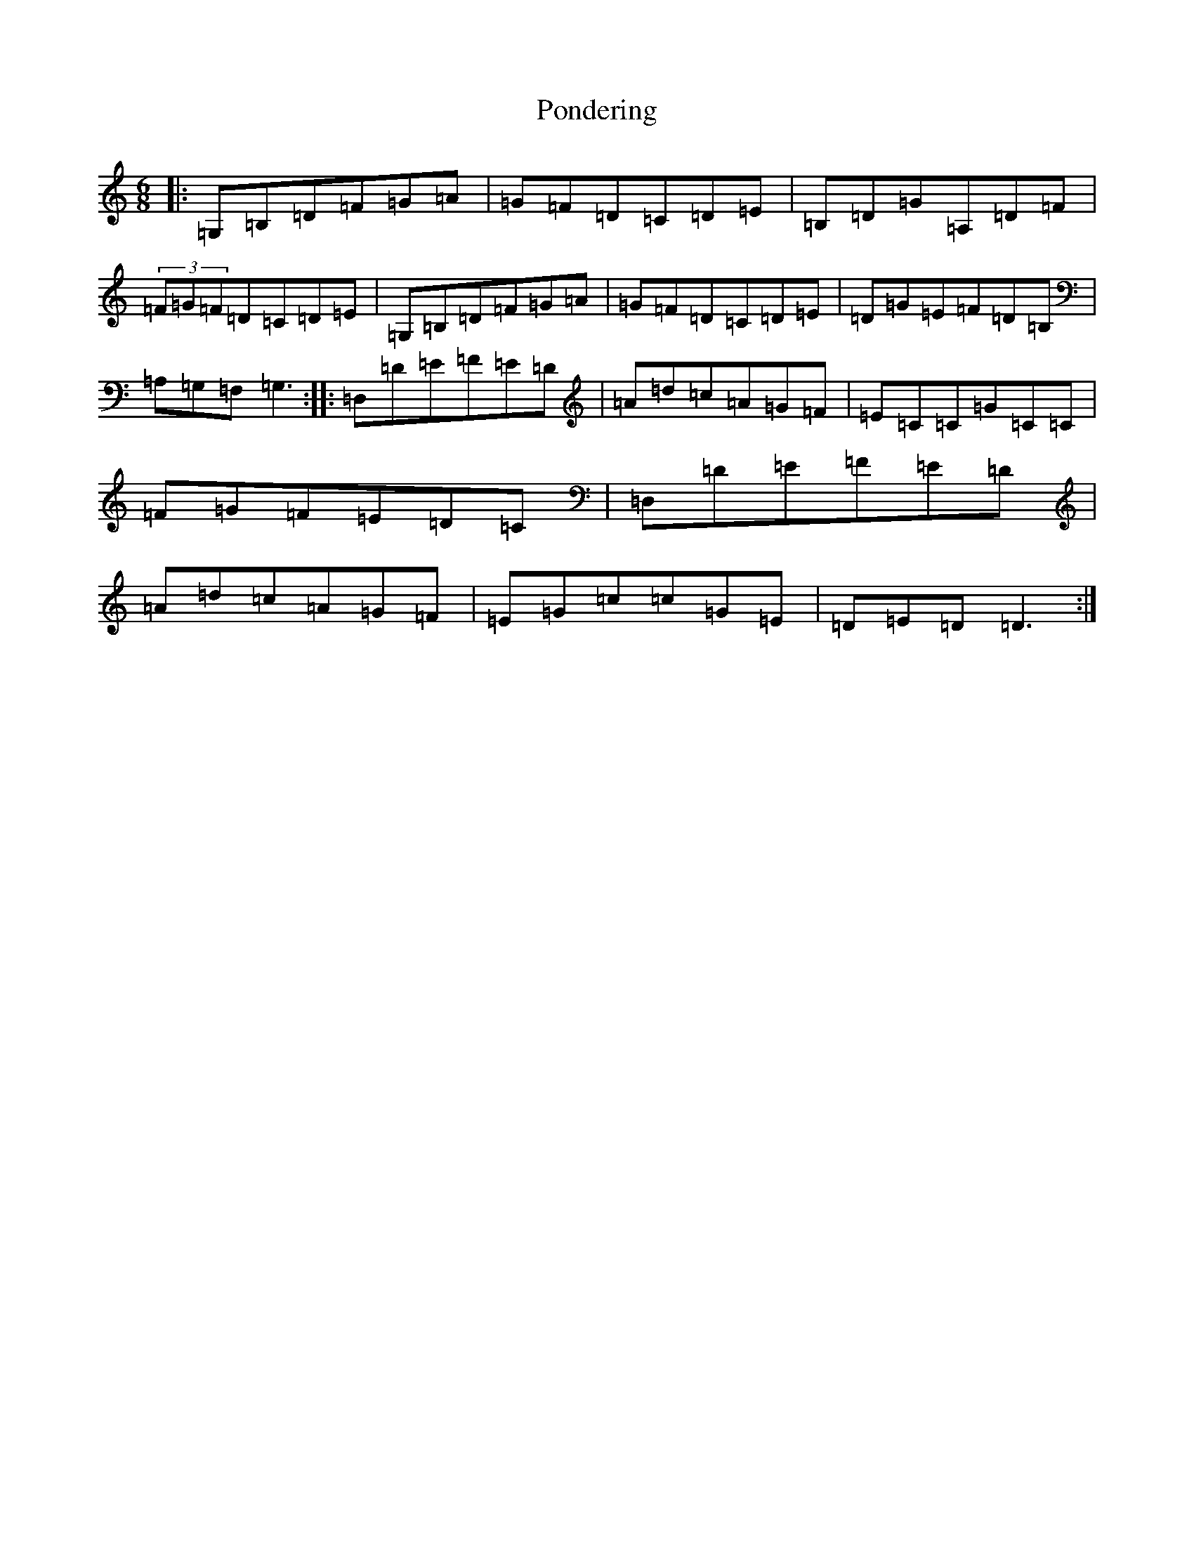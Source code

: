 X: 17280
T: Pondering
S: https://thesession.org/tunes/2671#setting15914
R: jig
M:6/8
L:1/8
K: C Major
|:=G,=B,=D=F=G=A|=G=F=D=C=D=E|=B,=D=G=A,=D=F|(3=F=G=F=D=C=D=E|=G,=B,=D=F=G=A|=G=F=D=C=D=E|=D=G=E=F=D=B,|=A,=G,=F,=G,3:||:=D,=D=E=F=E=D|=A=d=c=A=G=F|=E=C=C=G=C=C|=F=G=F=E=D=C|=D,=D=E=F=E=D|=A=d=c=A=G=F|=E=G=c=c=G=E|=D=E=D=D3:|
